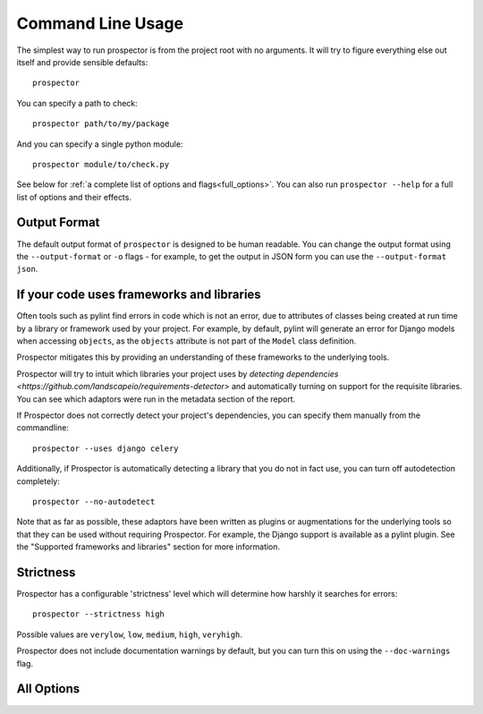 Command Line Usage
==================

.. _issue_16: https://github.com/landscapeio/prospector/issues/16

The simplest way to run prospector is from the project root with no arguments. It will try to figure everything else out itself and provide sensible defaults::

    prospector

You can specify a path to check::

    prospector path/to/my/package

And you can specify a single python module::

    prospector module/to/check.py

See below for :ref:`a complete list of options and flags<full_options>`. You can also run ``prospector --help`` for a full list of options and their effects.


Output Format
'''''''''''''

The default output format of ``prospector`` is designed to be human readable. You can change the output format using the ``--output-format`` or ``-o`` flags - for example, to get the output in JSON form you can use the ``--output-format json``.

+-------------+----------------------------------------------------------------------------+
| Format Name | Notes                                                                      |
+=============+============================================================================+
| ``emacs``   | | Support for emacs compilation output mode, see `issue_16`_.                |
+-------------+----------------------------------------------------------------------------+
| ``grouped`` | | Similar to ``text``, but groups all message on the same line together    |
|             | | rather than having a separate entry per message.                         |
+-------------+----------------------------------------------------------------------------+
| ``pylint``  | | Produces output in the same style as ``pylint --parseable``. This should |
|             | | allow ``prospector`` to be used as a drop-in replacement for any tools   |
|             | | which parse ``pylint`` output. The one minor difference is that the      |
|             | | output includes the name of the tool which generated the error as well   |
|             | | as the error code.                                                       |
+-------------+----------------------------------------------------------------------------+
| ``json``    | | Produces a structured, parseable output of the messages and summary. See |
|             | | below for more information about the structure.                          |
+-------------+----------------------------------------------------------------------------+
| ``yaml``    | | Same as JSON except produces YAML output.                                  |
+-------------+----------------------------------------------------------------------------+
| ``text``    | | The default output format, a simple human readable format.                 |
+-------------+----------------------------------------------------------------------------+


If your code uses frameworks and libraries
''''''''''''''''''''''''''''''''''''''''''

Often tools such as pylint find errors in code which is not an error, due to attributes of 
classes being created at run time by a library or framework used by 
your project. For example, by default, pylint will generate an error for Django 
models when accessing ``objects``, as the ``objects`` attribute is not part of the ``Model`` 
class definition. 

Prospector mitigates this by providing an understanding of these frameworks to the underlying 
tools.

Prospector will try to intuit which libraries your project uses by 
`detecting dependencies <https://github.com/landscapeio/requirements-detector>` 
and automatically turning on support for the requisite libraries. You can see which adaptors 
were run in the metadata section of the report.

If Prospector does not correctly detect your project's dependencies, you can specify them manually from the commandline::

    prospector --uses django celery


Additionally, if Prospector is automatically detecting a library that you do not in fact use, you can turn off autodetection completely::

	prospector --no-autodetect


Note that as far as possible, these adaptors have been written as plugins or augmentations for the underlying tools so that they can be used without requiring Prospector. For example, the Django support is available as a pylint plugin. See the "Supported frameworks and libraries" section for more information.

Strictness
''''''''''

Prospector has a configurable 'strictness' level which will determine how harshly it searches for errors::

    prospector --strictness high


Possible values are ``verylow``, ``low``, ``medium``, ``high``, ``veryhigh``.

Prospector does not include documentation warnings by default, but you can turn this on using the ``--doc-warnings`` flag.


.. _full_options:

All Options
'''''''''''

.. argparse::
   :module: prospector.run
   :func: get_parser
   :prog: prospector
